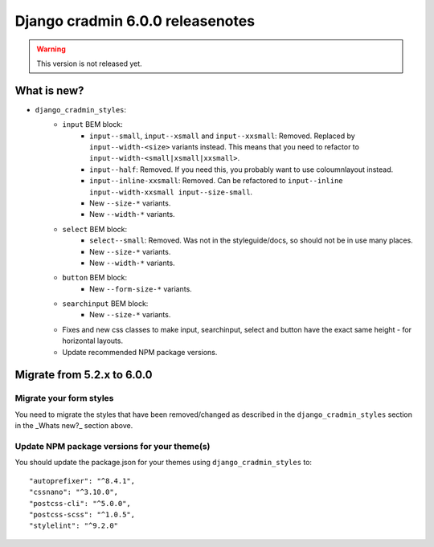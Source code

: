 #################################
Django cradmin 6.0.0 releasenotes
#################################


.. warning:: This version is not released yet.

************
What is new?
************
- ``django_cradmin_styles``:
    - ``input`` BEM block:
        - ``input--small``, ``input--xsmall`` and ``input--xxsmall``: Removed. Replaced by ``input--width-<size>``
          variants instead.
          This means that you need to refactor to ``input--width-<small|xsmall|xxsmall>``.
        - ``input--half``: Removed. If you need this, you probably want to use coloumnlayout instead.
        - ``input--inline-xxsmall``: Removed. Can be refactored to ``input--inline input--width-xxsmall input--size-small``.
        - New ``--size-*`` variants.
        - New ``--width-*`` variants.
    - ``select`` BEM block:
        - ``select--small``: Removed. Was not in the styleguide/docs, so should not be in use many places.
        - New ``--size-*`` variants.
        - New ``--width-*`` variants.
    - ``button`` BEM block:
        - New ``--form-size-*`` variants.
    - ``searchinput`` BEM block:
        - New ``--size-*`` variants.
    - Fixes and new css classes to make input, searchinput, select and button have the exact same height - for horizontal layouts.
    - Update recommended NPM package versions.


***************************
Migrate from 5.2.x to 6.0.0
***************************

Migrate your form styles
========================
You need to migrate the styles that have been removed/changed as described in the ``django_cradmin_styles`` section
in the _Whats new?_ section above.


Update NPM package versions for your theme(s)
=============================================
You should update the package.json for your themes using ``django_cradmin_styles`` to::

    "autoprefixer": "^8.4.1",
    "cssnano": "^3.10.0",
    "postcss-cli": "^5.0.0",
    "postcss-scss": "^1.0.5",
    "stylelint": "^9.2.0"
